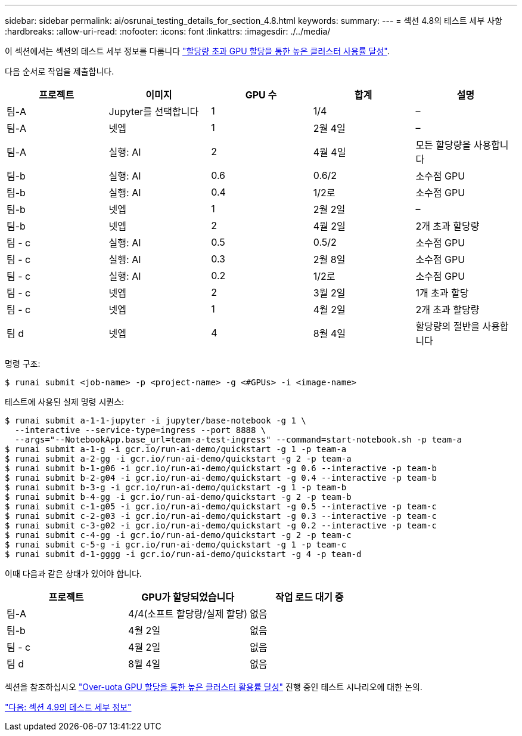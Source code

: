 ---
sidebar: sidebar 
permalink: ai/osrunai_testing_details_for_section_4.8.html 
keywords:  
summary:  
---
= 섹션 4.8의 테스트 세부 사항
:hardbreaks:
:allow-uri-read: 
:nofooter: 
:icons: font
:linkattrs: 
:imagesdir: ./../media/


[role="lead"]
이 섹션에서는 섹션의 테스트 세부 정보를 다룹니다 link:osrunai_achieving_high_cluster_utilization_with_over-uota_gpu_allocation.html["할당량 초과 GPU 할당을 통한 높은 클러스터 사용률 달성"].

다음 순서로 작업을 제출합니다.

|===
| 프로젝트 | 이미지 | GPU 수 | 합계 | 설명 


| 팀-A | Jupyter를 선택합니다 | 1 | 1/4 | – 


| 팀-A | 넷엡 | 1 | 2월 4일 | – 


| 팀-A | 실행: AI | 2 | 4월 4일 | 모든 할당량을 사용합니다 


| 팀-b | 실행: AI | 0.6 | 0.6/2 | 소수점 GPU 


| 팀-b | 실행: AI | 0.4 | 1/2로 | 소수점 GPU 


| 팀-b | 넷엡 | 1 | 2월 2일 | – 


| 팀-b | 넷엡 | 2 | 4월 2일 | 2개 초과 할당량 


| 팀 - c | 실행: AI | 0.5 | 0.5/2 | 소수점 GPU 


| 팀 - c | 실행: AI | 0.3 | 2월 8일 | 소수점 GPU 


| 팀 - c | 실행: AI | 0.2 | 1/2로 | 소수점 GPU 


| 팀 - c | 넷엡 | 2 | 3월 2일 | 1개 초과 할당 


| 팀 - c | 넷엡 | 1 | 4월 2일 | 2개 초과 할당량 


| 팀 d | 넷엡 | 4 | 8월 4일 | 할당량의 절반을 사용합니다 
|===
명령 구조:

....
$ runai submit <job-name> -p <project-name> -g <#GPUs> -i <image-name>
....
테스트에 사용된 실제 명령 시퀀스:

....
$ runai submit a-1-1-jupyter -i jupyter/base-notebook -g 1 \
  --interactive --service-type=ingress --port 8888 \
  --args="--NotebookApp.base_url=team-a-test-ingress" --command=start-notebook.sh -p team-a
$ runai submit a-1-g -i gcr.io/run-ai-demo/quickstart -g 1 -p team-a
$ runai submit a-2-gg -i gcr.io/run-ai-demo/quickstart -g 2 -p team-a
$ runai submit b-1-g06 -i gcr.io/run-ai-demo/quickstart -g 0.6 --interactive -p team-b
$ runai submit b-2-g04 -i gcr.io/run-ai-demo/quickstart -g 0.4 --interactive -p team-b
$ runai submit b-3-g -i gcr.io/run-ai-demo/quickstart -g 1 -p team-b
$ runai submit b-4-gg -i gcr.io/run-ai-demo/quickstart -g 2 -p team-b
$ runai submit c-1-g05 -i gcr.io/run-ai-demo/quickstart -g 0.5 --interactive -p team-c
$ runai submit c-2-g03 -i gcr.io/run-ai-demo/quickstart -g 0.3 --interactive -p team-c
$ runai submit c-3-g02 -i gcr.io/run-ai-demo/quickstart -g 0.2 --interactive -p team-c
$ runai submit c-4-gg -i gcr.io/run-ai-demo/quickstart -g 2 -p team-c
$ runai submit c-5-g -i gcr.io/run-ai-demo/quickstart -g 1 -p team-c
$ runai submit d-1-gggg -i gcr.io/run-ai-demo/quickstart -g 4 -p team-d
....
이때 다음과 같은 상태가 있어야 합니다.

|===
| 프로젝트 | GPU가 할당되었습니다 | 작업 로드 대기 중 


| 팀-A | 4/4(소프트 할당량/실제 할당) | 없음 


| 팀-b | 4월 2일 | 없음 


| 팀 - c | 4월 2일 | 없음 


| 팀 d | 8월 4일 | 없음 
|===
섹션을 참조하십시오 link:osrunai_achieving_high_cluster_utilization_with_over-uota_gpu_allocation.html["Over-uota GPU 할당을 통한 높은 클러스터 활용률 달성"] 진행 중인 테스트 시나리오에 대한 논의.

link:osrunai_testing_details_for_section_4.9.html["다음: 섹션 4.9의 테스트 세부 정보"]
